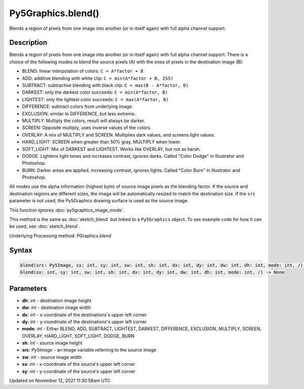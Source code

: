Py5Graphics.blend()
===================

Blends a region of pixels from one image into another (or in itself again) with full alpha channel support.

Description
-----------

Blends a region of pixels from one image into another (or in itself again) with full alpha channel support. There is a choice of the following modes to blend the source pixels (A) with the ones of pixels in the destination image (B):

* BLEND: linear interpolation of colors: ``C = A*factor + B``
* ADD: additive blending with white clip: ``C = min(A*factor + B, 255)``
* SUBTRACT: subtractive blending with black clip: ``C = max(B - A*factor, 0)``
* DARKEST: only the darkest color succeeds: ``C = min(A*factor, B)``
* LIGHTEST: only the lightest color succeeds: ``C = max(A*factor, B)``
* DIFFERENCE: subtract colors from underlying image.
* EXCLUSION: similar to DIFFERENCE, but less extreme.
* MULTIPLY: Multiply the colors, result will always be darker.
* SCREEN: Opposite multiply, uses inverse values of the colors.
* OVERLAY: A mix of MULTIPLY and SCREEN. Multiplies dark values, and screens light values.
* HARD_LIGHT: SCREEN when greater than 50% gray, MULTIPLY when lower.
* SOFT_LIGHT: Mix of DARKEST and LIGHTEST.  Works like OVERLAY, but not as harsh.
* DODGE: Lightens light tones and increases contrast, ignores darks. Called "Color Dodge" in Illustrator and Photoshop.
* BURN: Darker areas are applied, increasing contrast, ignores lights. Called "Color Burn" in Illustrator and Photoshop.

All modes use the alpha information (highest byte) of source image pixels as the blending factor. If the source and destination regions are different sizes, the image will be automatically resized to match the destination size. If the ``src`` parameter is not used, the Py5Graphics drawing surface is used as the source image.

This function ignores :doc:`py5graphics_image_mode`.

This method is the same as :doc:`sketch_blend` but linked to a ``Py5Graphics`` object. To see example code for how it can be used, see :doc:`sketch_blend`.

Underlying Processing method: PGraphics.blend

Syntax
------

.. code:: python

    blend(src: Py5Image, sx: int, sy: int, sw: int, sh: int, dx: int, dy: int, dw: int, dh: int, mode: int, /) -> None
    blend(sx: int, sy: int, sw: int, sh: int, dx: int, dy: int, dw: int, dh: int, mode: int, /) -> None

Parameters
----------

* **dh**: `int` - destination image height
* **dw**: `int` - destination image width
* **dx**: `int` - x-coordinate of the destinations's upper left corner
* **dy**: `int` - y-coordinate of the destinations's upper left corner
* **mode**: `int` - Either BLEND, ADD, SUBTRACT, LIGHTEST, DARKEST, DIFFERENCE, EXCLUSION, MULTIPLY, SCREEN, OVERLAY, HARD_LIGHT, SOFT_LIGHT, DODGE, BURN
* **sh**: `int` - source image height
* **src**: `Py5Image` - an image variable referring to the source image
* **sw**: `int` - source image width
* **sx**: `int` - x-coordinate of the source's upper left corner
* **sy**: `int` - y-coordinate of the source's upper left corner


Updated on November 12, 2021 11:30:58am UTC

